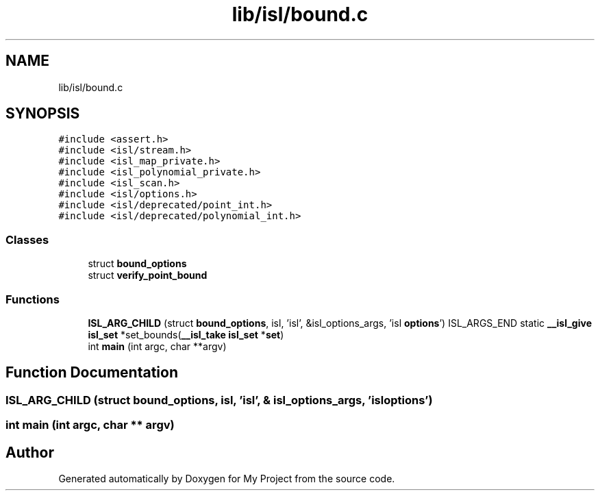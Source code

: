 .TH "lib/isl/bound.c" 3 "Sun Jul 12 2020" "My Project" \" -*- nroff -*-
.ad l
.nh
.SH NAME
lib/isl/bound.c
.SH SYNOPSIS
.br
.PP
\fC#include <assert\&.h>\fP
.br
\fC#include <isl/stream\&.h>\fP
.br
\fC#include <isl_map_private\&.h>\fP
.br
\fC#include <isl_polynomial_private\&.h>\fP
.br
\fC#include <isl_scan\&.h>\fP
.br
\fC#include <isl/options\&.h>\fP
.br
\fC#include <isl/deprecated/point_int\&.h>\fP
.br
\fC#include <isl/deprecated/polynomial_int\&.h>\fP
.br

.SS "Classes"

.in +1c
.ti -1c
.RI "struct \fBbound_options\fP"
.br
.ti -1c
.RI "struct \fBverify_point_bound\fP"
.br
.in -1c
.SS "Functions"

.in +1c
.ti -1c
.RI "\fBISL_ARG_CHILD\fP (struct \fBbound_options\fP, isl, 'isl', &isl_options_args, 'isl \fBoptions\fP') ISL_ARGS_END static \fB__isl_give\fP \fBisl_set\fP *set_bounds(\fB__isl_take\fP \fBisl_set\fP *\fBset\fP)"
.br
.ti -1c
.RI "int \fBmain\fP (int argc, char **argv)"
.br
.in -1c
.SH "Function Documentation"
.PP 
.SS "ISL_ARG_CHILD (struct \fBbound_options\fP, isl, 'isl', & isl_options_args, 'isl \fBoptions\fP')"

.SS "int main (int argc, char ** argv)"

.SH "Author"
.PP 
Generated automatically by Doxygen for My Project from the source code\&.
